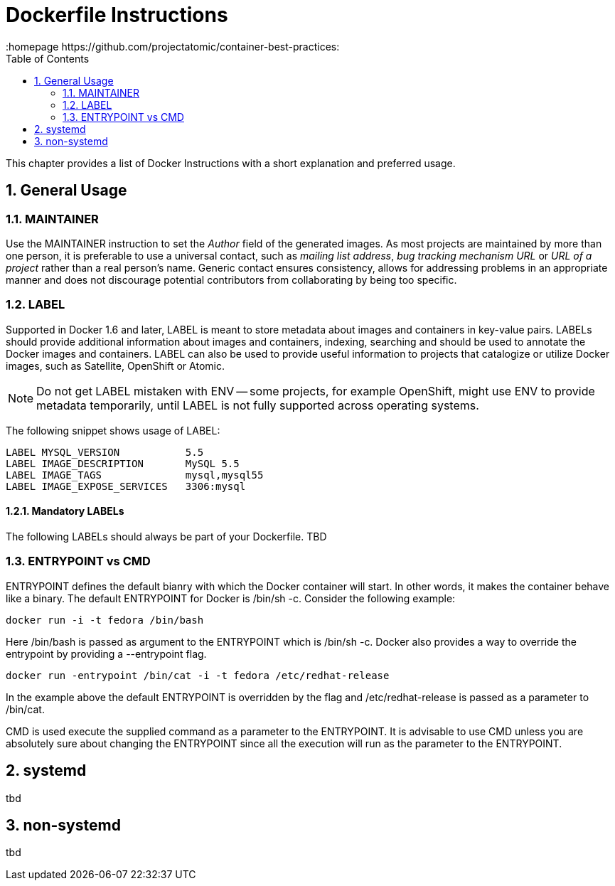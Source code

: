 // vim: set syntax=asciidoc:
[[dockerfile_instructions]]
= Dockerfile Instructions
:data-uri:
:icons:
:toc:
:toclevels 4:
:numbered:
:homepage https://github.com/projectatomic/container-best-practices:

This chapter provides a list of Docker Instructions with a short explanation and preferred usage.

== General Usage

=== MAINTAINER

Use the +MAINTAINER+ instruction to set the _Author_ field of the generated images. As most projects are maintained by more than one person, it is preferable to use a universal contact, such as _mailing list address_, _bug tracking mechanism URL_ or _URL of a project_ rather than a real person's name. Generic contact ensures consistency, allows for addressing problems in an appropriate manner and does not discourage potential contributors from collaborating by being too specific.

=== LABEL

Supported in Docker 1.6 and later, +LABEL+ is meant to store metadata about images and containers in key-value pairs. +LABELs+ should provide additional information about images and containers, indexing, searching and should be used to annotate the Docker images and containers. +LABEL+ can also be used to provide useful information to projects that catalogize or utilize Docker images, such as Satellite, OpenShift or Atomic.

NOTE: Do not get +LABEL+ mistaken with +ENV+ -- some projects, for example OpenShift, might use +ENV+ to provide metadata temporarily, until +LABEL+ is not fully supported across operating systems.

The following snippet shows usage of +LABEL+:

----
LABEL MYSQL_VERSION           5.5
LABEL IMAGE_DESCRIPTION       MySQL 5.5
LABEL IMAGE_TAGS              mysql,mysql55
LABEL IMAGE_EXPOSE_SERVICES   3306:mysql
----

==== Mandatory LABELs

The following +LABELs+ should always be part of your Dockerfile. TBD


=== ENTRYPOINT vs CMD

+ENTRYPOINT+ defines the default bianry with which the Docker container will start. In other words, it makes the container behave like a binary. The default +ENTRYPOINT+ for Docker is +/bin/sh -c+. Consider the following example:

----
docker run -i -t fedora /bin/bash
----

Here +/bin/bash+ is passed as argument to the +ENTRYPOINT+ which is +/bin/sh -c+. Docker also provides a way to override the entrypoint by providing a --entrypoint flag.

----
docker run -entrypoint /bin/cat -i -t fedora /etc/redhat-release
----

In the example above the default +ENTRYPOINT+ is overridden by the flag and +/etc/redhat-release+ is passed as a parameter to +/bin/cat+.

+CMD+ is used execute the supplied command as a parameter to the +ENTRYPOINT+. It is advisable to use +CMD+ unless you are absolutely sure about changing the +ENTRYPOINT+ since all the execution will run as the parameter to the +ENTRYPOINT+.

== systemd

tbd

== non-systemd

tbd
